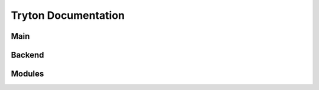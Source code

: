 ====================
Tryton Documentation
====================

Main
----

.. glossary::

    `Server </projects/server/en/5.6>`_
        The main application.

    `Desktop Client </projects/client-desktop/en/5.6>`_
        The application to connect to the server.

    `Scripting Client </projects/client-library/en/5.6>`_
        The library to access models, wizards and reports like a client.

Backend
-------

.. glossary::

    `GIS </projects/backend-gis/en/5.6>`_
        Adds GIS support.

Modules
-------

.. glossary::

    :ref:`Financial Accounting <index-accounting>`
        Reports all transactions of your chart of accounts.

    :ref:`Analytic Accounting <index-analytic-accounting>`
        Analyze your accounts.

    :ref:`Commission <index-commission>`
        Commission sale's agents.

    :ref:`EDocument <index-edocument>`
        Electronic document format.

    :ref:`Marketing <index-marketing>`
        Communicates with your customers.

    :ref:`Production <index-production>`
        Transforms raw materials into finished products.

    :ref:`Project <index-project>`
        Checks the profitability of projects.

    :ref:`Purchase <index-purchase>`
        Follows your purchases.

    :ref:`Sale <index-sale>`
        Follows sale orders.

    :ref:`Sale Subscription <index-sale_subscription>`
        Subscribes to recurring service.

    :ref:`Stock <index-stock>`
        Tracks goods in your warehouses.

    :ref:`Timesheet <index-timesheet>`
        Tracks time spend.


    `Banking </projects/modules-bank/en/5.6>`_
        Adds bank and account.

    :ref:`Company <index-company>`
        Structure of the company.

    :ref:`Carrier <index-carrier>`
        To ship.

    `Country </projects/modules-country/en/5.6>`_
        ISO 3166 list of countries and subdivisions.

    `Currency </projects/modules-currency/en/5.6>`_
        ISO 4217 list of currencies.

    `Customs </projects/modules-customs/en/5.6>`_
        Defines customs duty per tariff code.

    `Dashboard </projects/modules-dashboard/en/5.6>`_
        Customized dashboard.

    `Google Maps </projects/modules-google-maps/en/5.6>`_
        Links address to Google map.

    :ref:`Party <index-party>`
        Identify parties.

    :ref:`Product <index-product>`
        Manages products.


    :ref:`Authentication <index-authentication>`
        Extends authentication mechanism.

    `Notification Email </projects/modules-notification-email/en/5.6>`_
        Sends email.

    `User Role </projects/modules-user-role/en/5.6>`_
        Manage user groups with roles.

    :ref:`Web <index-web>`
        Manage web features.
